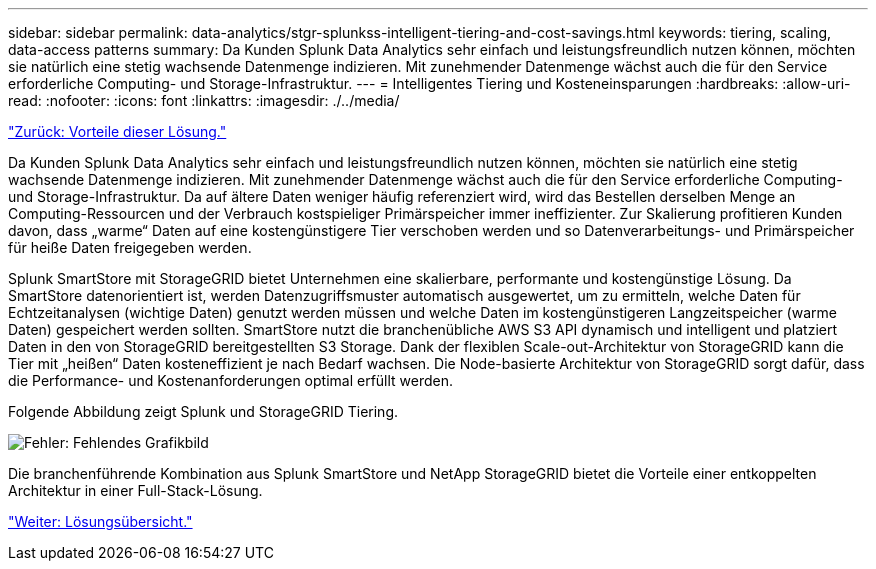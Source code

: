 ---
sidebar: sidebar 
permalink: data-analytics/stgr-splunkss-intelligent-tiering-and-cost-savings.html 
keywords: tiering, scaling, data-access patterns 
summary: Da Kunden Splunk Data Analytics sehr einfach und leistungsfreundlich nutzen können, möchten sie natürlich eine stetig wachsende Datenmenge indizieren. Mit zunehmender Datenmenge wächst auch die für den Service erforderliche Computing- und Storage-Infrastruktur. 
---
= Intelligentes Tiering und Kosteneinsparungen
:hardbreaks:
:allow-uri-read: 
:nofooter: 
:icons: font
:linkattrs: 
:imagesdir: ./../media/


link:stgr-splunkss-benefits-of-this-solution.html["Zurück: Vorteile dieser Lösung."]

[role="lead"]
Da Kunden Splunk Data Analytics sehr einfach und leistungsfreundlich nutzen können, möchten sie natürlich eine stetig wachsende Datenmenge indizieren. Mit zunehmender Datenmenge wächst auch die für den Service erforderliche Computing- und Storage-Infrastruktur. Da auf ältere Daten weniger häufig referenziert wird, wird das Bestellen derselben Menge an Computing-Ressourcen und der Verbrauch kostspieliger Primärspeicher immer ineffizienter. Zur Skalierung profitieren Kunden davon, dass „warme“ Daten auf eine kostengünstigere Tier verschoben werden und so Datenverarbeitungs- und Primärspeicher für heiße Daten freigegeben werden.

Splunk SmartStore mit StorageGRID bietet Unternehmen eine skalierbare, performante und kostengünstige Lösung. Da SmartStore datenorientiert ist, werden Datenzugriffsmuster automatisch ausgewertet, um zu ermitteln, welche Daten für Echtzeitanalysen (wichtige Daten) genutzt werden müssen und welche Daten im kostengünstigeren Langzeitspeicher (warme Daten) gespeichert werden sollten. SmartStore nutzt die branchenübliche AWS S3 API dynamisch und intelligent und platziert Daten in den von StorageGRID bereitgestellten S3 Storage. Dank der flexiblen Scale-out-Architektur von StorageGRID kann die Tier mit „heißen“ Daten kosteneffizient je nach Bedarf wachsen. Die Node-basierte Architektur von StorageGRID sorgt dafür, dass die Performance- und Kostenanforderungen optimal erfüllt werden.

Folgende Abbildung zeigt Splunk und StorageGRID Tiering.

image:stgr-splunkss-image2.png["Fehler: Fehlendes Grafikbild"]

Die branchenführende Kombination aus Splunk SmartStore und NetApp StorageGRID bietet die Vorteile einer entkoppelten Architektur in einer Full-Stack-Lösung.

link:stgr-splunkss-solution-overview.html["Weiter: Lösungsübersicht."]
